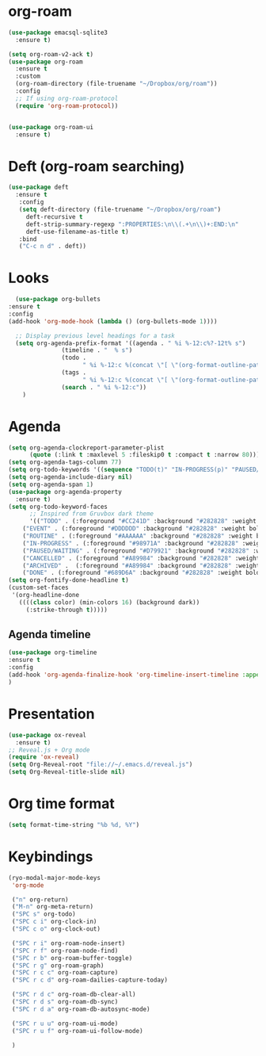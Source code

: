 * org-roam
#+begin_src emacs-lisp
  (use-package emacsql-sqlite3
    :ensure t)

  (setq org-roam-v2-ack t)
  (use-package org-roam
    :ensure t
    :custom
    (org-roam-directory (file-truename "~/Dropbox/org/roam"))
    :config
    ;; If using org-roam-protocol
    (require 'org-roam-protocol))


  (use-package org-roam-ui
    :ensure t)
#+end_src
* Deft (org-roam searching)
#+begin_src emacs-lisp
  (use-package deft
    :ensure t
     :config 
     (setq deft-directory (file-truename "~/Dropbox/org/roam")
	   deft-recursive t
	   deft-strip-summary-regexp ":PROPERTIES:\n\\(.+\n\\)+:END:\n"
	   deft-use-filename-as-title t)
     :bind
     ("C-c n d" . deft))
#+end_src
* Looks
     #+begin_src emacs-lisp
       (use-package org-bullets
	 :ensure t
	 :config
	 (add-hook 'org-mode-hook (lambda () (org-bullets-mode 1))))
       
       ;; Display previous level headings for a task
       (setq org-agenda-prefix-format '((agenda . " %i %-12:c%?-12t% s")
					(timeline . "  % s")
					(todo .
					      " %i %-12:c %(concat \"[ \"(org-format-outline-path (org-get-outline-path)) \" ]\") ")
					(tags .
					      " %i %-12:c %(concat \"[ \"(org-format-outline-path (org-get-outline-path)) \" ]\") ")
					(search . " %i %-12:c"))
	     )
     #+end_src
* Agenda
       #+begin_src emacs-lisp
	 (setq org-agenda-clockreport-parameter-plist
	       (quote (:link t :maxlevel 5 :fileskip0 t :compact t :narrow 80)))
	 (setq org-agenda-tags-column 77)
	 (setq org-todo-keywords '((sequence "TODO(t)" "IN-PROGRESS(p)" "PAUSED/WAITING(w)" "EVENT(e)" "ROUTINE(r)" "|" "CANCELLED(c)" "DONE(d)" "ARCHIVED(a)")))
	 (setq org-agenda-include-diary nil)
	 (setq org-agenda-span 1)
	 (use-package org-agenda-property
	   :ensure t)
	 (setq org-todo-keyword-faces
	       ;; Inspired from Gruvbox dark theme
	       '(("TODO" . (:foreground "#CC241D" :background "#282828" :weight bold :box t))
		 ("EVENT" . (:foreground "#DDDDDD" :background "#282828" :weight bold :box t))
		 ("ROUTINE" . (:foreground "#AAAAAA" :background "#282828" :weight bold :box t))
		 ("IN-PROGRESS" . (:foreground "#98971A" :background "#282828" :weight bold :box t))
		 ("PAUSED/WAITING" . (:foreground "#D79921" :background "#282828" :weight bold :box t))
		 ("CANCELLED" . (:foreground "#A89984" :background "#282828" :weight bold  :box t :strike-through t))
		 ("ARCHIVED" .  (:foreground "#A89984" :background "#282828" :weight bold  :box t :strike-through t))
		 ("DONE" . (:foreground "#689D6A" :background "#282828" :weight bold  :box t :strike-through t))))
	 (setq org-fontify-done-headline t)
	 (custom-set-faces
	  '(org-headline-done 
	    ((((class color) (min-colors 16) (background dark)) 
	      (:strike-through t)))))
       #+end_src
** Agenda timeline
#+begin_src emacs-lisp
  (use-package org-timeline
  :ensure t
  :config
  (add-hook 'org-agenda-finalize-hook 'org-timeline-insert-timeline :append)
  )
#+end_src
* Presentation
	 #+begin_src emacs-lisp
	   (use-package ox-reveal
	     :ensure t)
	   ;; Reveal.js + Org mode
	   (require 'ox-reveal)
	   (setq Org-Reveal-root "file://~/.emacs.d/reveal.js")
	   (setq Org-Reveal-title-slide nil)
	 #+end_src
* Org time format
  #+begin_src emacs-lisp
    (setq format-time-string "%b %d, %Y")
  #+end_src

* Keybindings
#+begin_src emacs-lisp
  (ryo-modal-major-mode-keys
   'org-mode

   ("n" org-return)
   ("M-n" org-meta-return)
   ("SPC s" org-todo)
   ("SPC c i" org-clock-in)
   ("SPC c o" org-clock-out)

   ("SPC r i" org-roam-node-insert)
   ("SPC r f" org-roam-node-find)
   ("SPC r b" org-roam-buffer-toggle)
   ("SPC r g" org-roam-graph)
   ("SPC r c c" org-roam-capture)
   ("SPC r c d" org-roam-dailies-capture-today)

   ("SPC r d c" org-roam-db-clear-all)
   ("SPC r d s" org-roam-db-sync)
   ("SPC r d a" org-roam-db-autosync-mode)

   ("SPC r u u" org-roam-ui-mode)
   ("SPC r u f" org-roam-ui-follow-mode)

   )
#+end_src
